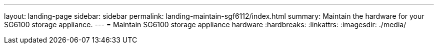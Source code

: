 ---
layout: landing-page
sidebar: sidebar
permalink: landing-maintain-sgf6112/index.html
summary: Maintain the hardware for your SG6100 storage appliance.
---
= Maintain SG6100 storage appliance hardware
:hardbreaks:
:linkattrs:
:imagesdir: ./media/